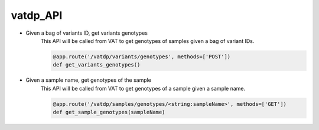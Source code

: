 vatdp_API
!!!!!!!!!


* Given a bag of variants ID, get variants genotypes
	This API will be called from VAT to get genotypes of samples given a bag of variant IDs.

	.. code-block:: python

		@app.route('/vatdp/variants/genotypes', methods=['POST'])
		def get_variants_genotypes()


* Given a sample name, get genotypes of the sample
	This API will be called from VAT to get genotypes of a sample given a sample name.

	.. code-block:: python

		@app.route('/vatdp/samples/genotypes/<string:sampleName>', methods=['GET'])
		def get_sample_genotypes(sampleName)
